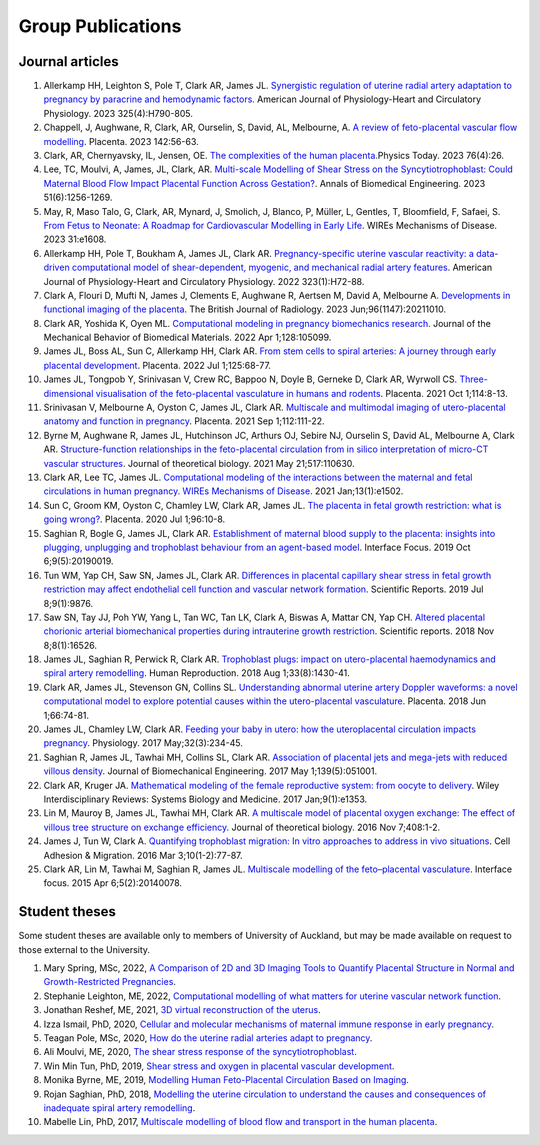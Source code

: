 ==================
Group Publications
==================

Journal articles
''''''''''''''''

#. Allerkamp HH, Leighton S, Pole T, Clark AR, James JL. `Synergistic regulation of uterine radial artery adaptation to pregnancy by paracrine and hemodynamic factors <https://doi.org/10.1152/ajpheart.00205.2023>`_. American Journal of Physiology-Heart and Circulatory Physiology. 2023 325(4):H790-805.

#. Chappell, J,  Aughwane, R, Clark, AR, Ourselin, S, David, AL, Melbourne, A. `A review of feto-placental vascular flow modelling <https://doi.org/10.1016/j.placenta.2023.08.068>`_. Placenta. 2023 142:56-63.

#. Clark, AR, Chernyavsky, IL, Jensen, OE. `The complexities of the human placenta <https://doi.org/10.1063/PT.3.5216>`_.Physics Today. 2023 76(4):26.

#. Lee, TC, Moulvi, A, James, JL, Clark, AR. `Multi-scale Modelling of Shear Stress on the Syncytiotrophoblast: Could Maternal Blood Flow Impact Placental Function Across Gestation? <https://doi.org/10.1007/s10439-022-03129-2>`_. Annals of Biomedical Engineering. 2023 51(6):1256-1269.

#. May, R, Maso Talo, G, Clark, AR, Mynard, J, Smolich, J, Blanco, P, Müller, L, Gentles, T, Bloomfield, F, Safaei, S. `From Fetus to Neonate: A Roadmap for Cardiovascular Modelling in Early Life <https://doi.org/10.1002/wsbm.1608>`_.  WIREs Mechanisms of Disease. 2023 31:e1608.

#. Allerkamp HH, Pole T, Boukham A, James JL, Clark AR. `Pregnancy-specific uterine vascular reactivity: a data-driven computational model of shear-dependent, myogenic, and mechanical radial artery features <https://doi.org/10.1152/ajpheart.00693.2021>`_. American Journal of Physiology-Heart and Circulatory Physiology. 2022 323(1):H72-88.

#. Clark A, Flouri D, Mufti N, James J, Clements E, Aughwane R, Aertsen M, David A, Melbourne A. `Developments in functional imaging of the placenta <https://doi.org/10.1259/bjr.20211010>`_. The British Journal of Radiology. 2023 Jun;96(1147):20211010.

#. Clark AR, Yoshida K, Oyen ML. `Computational modeling in pregnancy biomechanics research <https://doi.org/10.1016/j.jmbbm.2022.105099>`_. Journal of the Mechanical Behavior of Biomedical Materials. 2022 Apr 1;128:105099.

#. James JL, Boss AL, Sun C, Allerkamp HH, Clark AR. `From stem cells to spiral arteries: A journey through early placental development <https://doi.org/10.1016/j.placenta.2021.11.004>`_. Placenta. 2022 Jul 1;125:68-77.

#. James JL, Tongpob Y, Srinivasan V, Crew RC, Bappoo N, Doyle B, Gerneke D, Clark AR, Wyrwoll CS. `Three-dimensional visualisation of the feto-placental vasculature in humans and rodents <https://doi.org/10.1016/j.placenta.2021.08.049>`_. Placenta. 2021 Oct 1;114:8-13.

#. Srinivasan V, Melbourne A, Oyston C, James JL, Clark AR. `Multiscale and multimodal imaging of utero-placental anatomy and function in pregnancy <https://doi.org/10.1016/j.placenta.2021.07.290>`_. Placenta. 2021 Sep 1;112:111-22.

#. Byrne M, Aughwane R, James JL, Hutchinson JC, Arthurs OJ, Sebire NJ, Ourselin S, David AL, Melbourne A, Clark AR. `Structure-function relationships in the feto-placental circulation from in silico interpretation of micro-CT vascular structures <https://doi.org/10.1016/j.jtbi.2021.110630>`_. Journal of theoretical biology. 2021 May 21;517:110630.

#. Clark AR, Lee TC, James JL. `Computational modeling of the interactions between the maternal and fetal circulations in human pregnancy. WIREs Mechanisms of Disease <https://doi.org/10.1002/wsbm.1502>`_. 2021 Jan;13(1):e1502.

#. Sun C, Groom KM, Oyston C, Chamley LW, Clark AR, James JL. `The placenta in fetal growth restriction: what is going wrong? <https://doi.org/10.1016/j.placenta.2020.05.003>`_. Placenta. 2020 Jul 1;96:10-8.

#. Saghian R, Bogle G, James JL, Clark AR. `Establishment of maternal blood supply to the placenta: insights into plugging, unplugging and trophoblast behaviour from an agent-based model <https://doi.org/10.1098/rsfs.2019.0019>`_. Interface Focus. 2019 Oct 6;9(5):20190019.

#. Tun WM, Yap CH, Saw SN, James JL, Clark AR. `Differences in placental capillary shear stress in fetal growth restriction may affect endothelial cell function and vascular network formation <https://doi.org/10.1038/s41598-019-46151-6>`_. Scientific Reports. 2019 Jul 8;9(1):9876.

#. Saw SN, Tay JJ, Poh YW, Yang L, Tan WC, Tan LK, Clark A, Biswas A, Mattar CN, Yap CH. `Altered placental chorionic arterial biomechanical properties during intrauterine growth restriction <https://doi.org/10.1038/s41598-018-34834-5>`_. Scientific reports. 2018 Nov 8;8(1):16526.

#. James JL, Saghian R, Perwick R, Clark AR. `Trophoblast plugs: impact on utero-placental haemodynamics and spiral artery remodelling <https://doi.org/10.1093/humrep/dey225>`_. Human Reproduction. 2018 Aug 1;33(8):1430-41.

#. Clark AR, James JL, Stevenson GN, Collins SL. `Understanding abnormal uterine artery Doppler waveforms: a novel computational model to explore potential causes within the utero-placental vasculature <https://doi.org/10.1016/j.placenta.2018.05.001>`_. Placenta. 2018 Jun 1;66:74-81.

#. James JL, Chamley LW, Clark AR. `Feeding your baby in utero: how the uteroplacental circulation impacts pregnancy <https://doi.org/10.1152/physiol.00033.2016>`_. Physiology. 2017 May;32(3):234-45.

#. Saghian R, James JL, Tawhai MH, Collins SL, Clark AR. `Association of placental jets and mega-jets with reduced villous density <https://doi.org/10.1115/1.4036145>`_. Journal of Biomechanical Engineering. 2017 May 1;139(5):051001.

#. Clark AR, Kruger JA. `Mathematical modeling of the female reproductive system: from oocyte to delivery <https://doi.org/10.1002/wsbm.1353>`_. Wiley Interdisciplinary Reviews: Systems Biology and Medicine. 2017 Jan;9(1):e1353.

#. Lin M, Mauroy B, James JL, Tawhai MH, Clark AR. `A multiscale model of placental oxygen exchange: The effect of villous tree structure on exchange efficiency <https://doi.org/10.1016/j.jtbi.2016.06.037>`_. Journal of theoretical biology. 2016 Nov 7;408:1-2.

#. James J, Tun W, Clark A. `Quantifying trophoblast migration: In vitro approaches to address in vivo situations <https://doi.org/10.1080/19336918.2015.1083667>`_. Cell Adhesion & Migration. 2016 Mar 3;10(1-2):77-87.

#. Clark AR, Lin M, Tawhai M, Saghian R, James JL. `Multiscale modelling of the feto–placental vasculature <https://doi.org/10.1098/rsfs.2014.0078>`_. Interface focus. 2015 Apr 6;5(2):20140078.

Student theses
''''''''''''''
Some student theses are available only to members of University of Auckland, but may be made available on request to those external to the University.

#. Mary Spring, MSc, 2022, `A Comparison of 2D and 3D Imaging Tools to Quantify Placental Structure in Normal and Growth-Restricted Pregnancies <https://researchspace.auckland.ac.nz/handle/2292/63776>`_.

#. Stephanie Leighton, ME, 2022, `Computational modelling of what matters for uterine vascular network function <mputational modelling of what matters for uterine vascular network function>`_.

#. Jonathan Reshef, ME, 2021, `3D virtual reconstruction of the uterus <https://researchspace.auckland.ac.nz/handle/2292/57047>`_.

#. Izza Ismail, PhD, 2020, `Cellular and molecular mechanisms of maternal immune response in early pregnancy <https://researchspace.auckland.ac.nz/handle/2292/50189>`_.

#. Teagan Pole, MSc, 2020, `How do the uterine radial arteries adapt to pregnancy <https://researchspace.auckland.ac.nz/handle/2292/57236>`_.

#. Ali Moulvi, ME, 2020, `The shear stress response of the syncytiotrophoblast <https://researchspace.auckland.ac.nz/handle/2292/52475>`_.

#. Win Min Tun, PhD, 2019, `Shear stress and oxygen in placental vascular development <https://researchspace.auckland.ac.nz/handle/2292/47678>`_.

#. Monika Byrne, ME, 2019, `Modelling Human Feto-Placental Circulation Based on Imaging <https://researchspace.auckland.ac.nz/handle/2292/46392>`_.

#. Rojan Saghian, PhD, 2018, `Modelling the uterine circulation to understand the causes and consequences of inadequate spiral artery remodelling <https://researchspace.auckland.ac.nz/handle/2292/37515>`_.

#. Mabelle Lin, PhD, 2017, `Multiscale modelling of blood flow and transport in the human placenta <https://researchspace.auckland.ac.nz/handle/2292/32067>`_.

